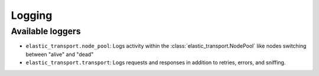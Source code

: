 Logging
=======

.. py:currentmodule:: elastic_transport

Available loggers
-----------------

- ``elastic_transport.node_pool``: Logs activity within the :class:`elastic_transport.NodePool` like nodes switching between "alive" and "dead"
- ``elastic_transport.transport``: Logs requests and responses in addition to retries, errors, and sniffing.
